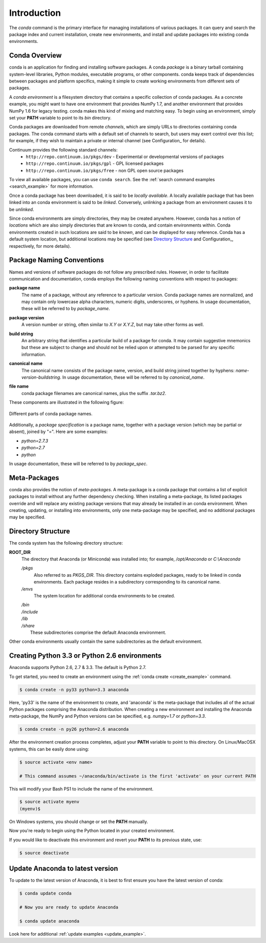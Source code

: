 ============
Introduction
============

The `conda` command is the primary interface for managing installations
of various packages.  It can query and search the package index and current
installation, create new environments, and install and update packages
into existing conda environments.

------------------
Conda Overview
------------------

.. _package:
.. index::
    pair: terminology; package

.. _environment:
.. index::
    pair: terminology; environment

conda is an application for finding and installing software packages.
A conda `package` is a binary tarball containing system-level libraries,
Python modules, executable programs, or other components.
conda keeps track of dependencies between packages and platform
specifics, making it simple to create working environments from different
sets of packages.

A `conda environment` is a filesystem directory that contains a specific
collection of conda packages.  As a concrete example, you might want to
have one environment that provides NumPy 1.7, and another environment that
provides NumPy 1.6 for legacy testing.  conda makes this kind of mixing
and matching easy.  To begin using an environment, simply set
your **PATH** variable to point to its `bin` directory.

.. _channel:
.. index::
    pair: terminology; channel

.. _locally_available:
.. index::
    pair: terminology; locally available

.. _activated:
.. index::
    pair: terminology; activated

.. _deactivated:
.. index::
    pair: terminology; deactivated


Conda packages are downloaded from remote `channels`, which are simply URLs
to directories containing conda packages.
The conda command starts with a default set of channels to search, but users may exert control over this list; for example, if they wish to maintain a private or internal channel (see Configuration_ for details).

Continuum provides the following standard channels:
 * ``http://repo.continuum.io/pkgs/dev`` - Experimental or developmental versions of packages
 * ``http://repo.continuum.io/pkgs/gpl`` - GPL licensed packages
 * ``http://repo.continuum.io/pkgs/free`` - non GPL open source packages
To view all available packages, you can use ``conda search``.  See the :ref:`search command examples <search_example>` for more information.

Once a conda package has been downloaded, it is said to
be `locally available`.
A locally available package that has been linked into an conda environment
is said to be `linked`.
Conversely, unlinking a package from an environment causes it to be `unlinked`.


.. _location:
.. index::
    pair: terminology; location

.. _known:
.. index::
    pair: terminology; known

Since conda environments are simply directories, they may be created
anywhere.  However, conda has a notion of `locations` which are also
simply directories that are known to conda, and contain environments
within.  Conda environments created in such locations are said to
be `known`, and can be displayed for easy reference.  Conda has a default
system location, but additional locations may be specified (see `Directory
Structure`_ and Configuration_, respectively, for more details).


--------------------------
Package Naming Conventions
--------------------------

Names and versions of software packages do not follow any prescribed rules.
However, in order to facilitate communication and documentation,
conda employs the following naming conventions with respect to packages:

.. _package_name:
.. index::
    pair: terminology; package name
    seealso: name; package name

**package name**
    The name of a package, without any reference to a particular version.
    Conda package names are normalized, and may contain only lowercase alpha
    characters, numeric digits, underscores, or hyphens.  In usage
    documentation, these will be referred to by `package_name`.

.. _package_version:
.. index::
    pair: terminology; package version
    seealso: name; package version

**package version**
    A version number or string, often similar to *X.Y* or *X.Y.Z*, but may
    take other forms as well.

.. _build_string:
.. index::
    pair: terminology; build string
    seealso: name; build string

**build string**
    An arbitrary string that identifies a particular build of a package for
    conda.  It may contain suggestive mnemonics but these are subject to
    change and should not be relied upon or attempted to be parsed for any
    specific information.

.. _canonical_name:
.. index::
    pair: terminology; canonical name
    seealso: name; canonical name

**canonical name**
    The canonical name consists of the package name, version, and build
    string joined together by hyphens: *name*-*version*-*buildstring*.
    In usage documentation, these will be referred to by `canonical_name`.

.. _filename:
.. index::
    pair: terminology; filename

**file name**
    conda package filenames are canonical names, plus the suffix *.tar.bz2*.


These components are illustrated in the following figure:

.. figure::  images/conda_names.png
   :align:   center

   Different parts of conda package names.

.. _package_spec:
.. index::
    pair: terminology; package specification
    seealso: package spec; package specification

Additionally, a `package specification` is a package name, together with a package version (which may be partial or absent), joined by "=". Here are some examples:

* *python=2.7.3*
* *python=2.7*
* *python*

In usage documentation, these will be referred to by `package_spec`.

.. _meta_package:


-------------
Meta-Packages
-------------

conda also provides the notion of `meta-packages`.
A meta-package is a conda package that contains a list of explicit
packages to install without any further dependency checking.
When installing a meta-package, its listed packages override and will
replace any existing package versions that may already be installed in an
conda environment.  When creating, updating, or installing into
environments, only one meta-package may be specified, and no additional
packages may be specified.

.. _directory_structure:


-------------------
Directory Structure
-------------------

The conda system has the following directory structure:

**ROOT_DIR**
    The directory that Anaconda (or Miniconda) was installed
    into; for example, */opt/Anaconda* or *C:\\Anaconda*

    */pkgs*
        Also referred to as *PKGS_DIR*. This directory contains exploded
        packages, ready to be linked in conda environments.
        Each package resides in a subdirectory corresponding to its
        canonical name.

    */envs*
        The system location for additional conda environments to be created.

    |   */bin*
    |   */include*
    |   */lib*
    |   */share*
    |       These subdirectories comprise the default Anaconda environment.

Other conda environments usually contain the same subdirectories as the
default environment.

----------------------------------------------
Creating Python 3.3 or Python 2.6 environments
----------------------------------------------

Anaconda supports Python 2.6, 2.7 & 3.3.  The default is Python 2.7.

To get started, you need to create an environment using the :ref:`conda create <create_example>`
command.

.. code-block:: bash

    $ conda create -n py33 python=3.3 anaconda

Here, 'py33' is the name of the environment to create, and 'anaconda' is the
meta-package that includes all of the actual Python packages comprising
the Anaconda distribution.  When creating a new environment and installing
the Anaconda meta-package, the NumPy and Python versions can be specified,
e.g. `numpy=1.7` or `python=3.3`.

.. code-block:: bash

    $ conda create -n py26 python=2.6 anaconda

After the environment creation process completes, adjust your **PATH** variable
to point to this directory.  On Linux/MacOSX systems, this can be easily
done using:

.. code-block:: bash

    $ source activate <env name>

    # This command assumes ~/anaconda/bin/activate is the first 'activate' on your current PATH

This will modify your Bash PS1 to include the name of the environment.

.. code-block:: bash

   $ source activate myenv
   (myenv)$

On Windows systems, you should change or set the **PATH** manually.

Now you're ready to begin using the Python located in your created
environment.

If you would like to deactivate this environment and revert your **PATH** to
its previous state, use:

.. code-block:: bash

    $ source deactivate


---------------------------------
Update Anaconda to latest version
---------------------------------

To update to the latest version of Anaconda, it is best to first
ensure you have the latest version of conda:

.. code-block:: bash

    $ conda update conda

    # Now you are ready to update Anaconda

    $ conda update anaconda

Look here for additional :ref:`update examples <update_example>`.


.. _YAML syntax: http://en.wikipedia.org/wiki/YAML
